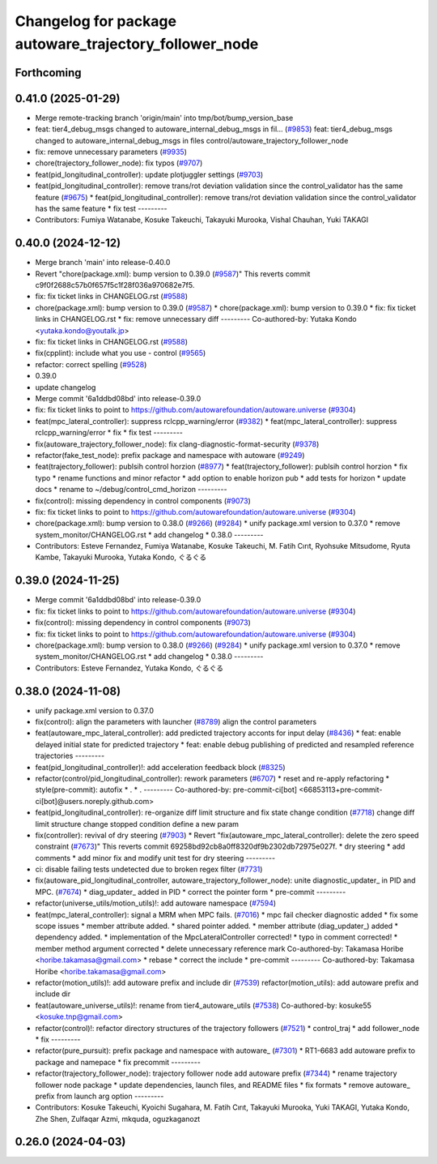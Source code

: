 ^^^^^^^^^^^^^^^^^^^^^^^^^^^^^^^^^^^^^^^^^^^^^^^^^^^^^^^
Changelog for package autoware_trajectory_follower_node
^^^^^^^^^^^^^^^^^^^^^^^^^^^^^^^^^^^^^^^^^^^^^^^^^^^^^^^

Forthcoming
-----------

0.41.0 (2025-01-29)
-------------------
* Merge remote-tracking branch 'origin/main' into tmp/bot/bump_version_base
* feat: tier4_debug_msgs changed to autoware_internal_debug_msgs in fil… (`#9853 <https://github.com/autowarefoundation/autoware.universe/issues/9853>`_)
  feat: tier4_debug_msgs changed to autoware_internal_debug_msgs in files control/autoware_trajectory_follower_node
* fix: remove unnecessary parameters (`#9935 <https://github.com/autowarefoundation/autoware.universe/issues/9935>`_)
* chore(trajectory_follower_node): fix typos (`#9707 <https://github.com/autowarefoundation/autoware.universe/issues/9707>`_)
* feat(pid_longitudinal_controller): update plotjuggler settings (`#9703 <https://github.com/autowarefoundation/autoware.universe/issues/9703>`_)
* feat(pid_longitudinal_controller): remove trans/rot deviation validation since the control_validator has the same feature (`#9675 <https://github.com/autowarefoundation/autoware.universe/issues/9675>`_)
  * feat(pid_longitudinal_controller): remove trans/rot deviation validation since the control_validator has the same feature
  * fix test
  ---------
* Contributors: Fumiya Watanabe, Kosuke Takeuchi, Takayuki Murooka, Vishal Chauhan, Yuki TAKAGI

0.40.0 (2024-12-12)
-------------------
* Merge branch 'main' into release-0.40.0
* Revert "chore(package.xml): bump version to 0.39.0 (`#9587 <https://github.com/autowarefoundation/autoware.universe/issues/9587>`_)"
  This reverts commit c9f0f2688c57b0f657f5c1f28f036a970682e7f5.
* fix: fix ticket links in CHANGELOG.rst (`#9588 <https://github.com/autowarefoundation/autoware.universe/issues/9588>`_)
* chore(package.xml): bump version to 0.39.0 (`#9587 <https://github.com/autowarefoundation/autoware.universe/issues/9587>`_)
  * chore(package.xml): bump version to 0.39.0
  * fix: fix ticket links in CHANGELOG.rst
  * fix: remove unnecessary diff
  ---------
  Co-authored-by: Yutaka Kondo <yutaka.kondo@youtalk.jp>
* fix: fix ticket links in CHANGELOG.rst (`#9588 <https://github.com/autowarefoundation/autoware.universe/issues/9588>`_)
* fix(cpplint): include what you use - control (`#9565 <https://github.com/autowarefoundation/autoware.universe/issues/9565>`_)
* refactor: correct spelling (`#9528 <https://github.com/autowarefoundation/autoware.universe/issues/9528>`_)
* 0.39.0
* update changelog
* Merge commit '6a1ddbd08bd' into release-0.39.0
* fix: fix ticket links to point to https://github.com/autowarefoundation/autoware.universe (`#9304 <https://github.com/autowarefoundation/autoware.universe/issues/9304>`_)
* feat(mpc_lateral_controller): suppress rclcpp_warning/error (`#9382 <https://github.com/autowarefoundation/autoware.universe/issues/9382>`_)
  * feat(mpc_lateral_controller): suppress rclcpp_warning/error
  * fix
  * fix test
  ---------
* fix(autoware_trajectory_follower_node): fix clang-diagnostic-format-security (`#9378 <https://github.com/autowarefoundation/autoware.universe/issues/9378>`_)
* refactor(fake_test_node): prefix package and namespace with autoware (`#9249 <https://github.com/autowarefoundation/autoware.universe/issues/9249>`_)
* feat(trajectory_follower): publsih control horzion (`#8977 <https://github.com/autowarefoundation/autoware.universe/issues/8977>`_)
  * feat(trajectory_follower): publsih control horzion
  * fix typo
  * rename functions and minor refactor
  * add option to enable horizon pub
  * add tests for horizon
  * update docs
  * rename to ~/debug/control_cmd_horizon
  ---------
* fix(control): missing dependency in control components (`#9073 <https://github.com/autowarefoundation/autoware.universe/issues/9073>`_)
* fix: fix ticket links to point to https://github.com/autowarefoundation/autoware.universe (`#9304 <https://github.com/autowarefoundation/autoware.universe/issues/9304>`_)
* chore(package.xml): bump version to 0.38.0 (`#9266 <https://github.com/autowarefoundation/autoware.universe/issues/9266>`_) (`#9284 <https://github.com/autowarefoundation/autoware.universe/issues/9284>`_)
  * unify package.xml version to 0.37.0
  * remove system_monitor/CHANGELOG.rst
  * add changelog
  * 0.38.0
  ---------
* Contributors: Esteve Fernandez, Fumiya Watanabe, Kosuke Takeuchi, M. Fatih Cırıt, Ryohsuke Mitsudome, Ryuta Kambe, Takayuki Murooka, Yutaka Kondo, ぐるぐる

0.39.0 (2024-11-25)
-------------------
* Merge commit '6a1ddbd08bd' into release-0.39.0
* fix: fix ticket links to point to https://github.com/autowarefoundation/autoware.universe (`#9304 <https://github.com/autowarefoundation/autoware.universe/issues/9304>`_)
* fix(control): missing dependency in control components (`#9073 <https://github.com/autowarefoundation/autoware.universe/issues/9073>`_)
* fix: fix ticket links to point to https://github.com/autowarefoundation/autoware.universe (`#9304 <https://github.com/autowarefoundation/autoware.universe/issues/9304>`_)
* chore(package.xml): bump version to 0.38.0 (`#9266 <https://github.com/autowarefoundation/autoware.universe/issues/9266>`_) (`#9284 <https://github.com/autowarefoundation/autoware.universe/issues/9284>`_)
  * unify package.xml version to 0.37.0
  * remove system_monitor/CHANGELOG.rst
  * add changelog
  * 0.38.0
  ---------
* Contributors: Esteve Fernandez, Yutaka Kondo, ぐるぐる

0.38.0 (2024-11-08)
-------------------
* unify package.xml version to 0.37.0
* fix(control): align the parameters with launcher (`#8789 <https://github.com/autowarefoundation/autoware.universe/issues/8789>`_)
  align the control parameters
* feat(autoware_mpc_lateral_controller): add predicted trajectory acconts for input delay (`#8436 <https://github.com/autowarefoundation/autoware.universe/issues/8436>`_)
  * feat: enable delayed initial state for predicted trajectory
  * feat: enable debug publishing of predicted and resampled reference trajectories
  ---------
* feat(pid_longitudinal_controller)!: add acceleration feedback block (`#8325 <https://github.com/autowarefoundation/autoware.universe/issues/8325>`_)
* refactor(control/pid_longitudinal_controller): rework parameters (`#6707 <https://github.com/autowarefoundation/autoware.universe/issues/6707>`_)
  * reset and re-apply refactoring
  * style(pre-commit): autofix
  * .
  * .
  ---------
  Co-authored-by: pre-commit-ci[bot] <66853113+pre-commit-ci[bot]@users.noreply.github.com>
* feat(pid_longitudinal_controller): re-organize diff limit structure and fix state change condition (`#7718 <https://github.com/autowarefoundation/autoware.universe/issues/7718>`_)
  change diff limit structure
  change stopped condition
  define a new param
* fix(controller): revival of dry steering (`#7903 <https://github.com/autowarefoundation/autoware.universe/issues/7903>`_)
  * Revert "fix(autoware_mpc_lateral_controller): delete the zero speed constraint (`#7673 <https://github.com/autowarefoundation/autoware.universe/issues/7673>`_)"
  This reverts commit 69258bd92cb8a0ff8320df9b2302db72975e027f.
  * dry steering
  * add comments
  * add minor fix and modify unit test for dry steering
  ---------
* ci: disable failing tests undetected due to broken regex filter (`#7731 <https://github.com/autowarefoundation/autoware.universe/issues/7731>`_)
* fix(autoware_pid_longitudinal_controller, autoware_trajectory_follower_node): unite diagnostic_updater\_ in PID and MPC. (`#7674 <https://github.com/autowarefoundation/autoware.universe/issues/7674>`_)
  * diag_updater\_ added in PID
  * correct the pointer form
  * pre-commit
  ---------
* refactor(universe_utils/motion_utils)!: add autoware namespace (`#7594 <https://github.com/autowarefoundation/autoware.universe/issues/7594>`_)
* feat(mpc_lateral_controller): signal a MRM when MPC fails. (`#7016 <https://github.com/autowarefoundation/autoware.universe/issues/7016>`_)
  * mpc fail checker diagnostic added
  * fix some scope issues
  * member attribute added.
  * shared pointer added.
  * member attribute (diag_updater\_) added
  * dependency added.
  * implementation of the MpcLateralController corrected!
  * typo in comment corrected!
  * member method argument corrected
  * delete unnecessary reference mark
  Co-authored-by: Takamasa Horibe <horibe.takamasa@gmail.com>
  * rebase
  * correct the include
  * pre-commit
  ---------
  Co-authored-by: Takamasa Horibe <horibe.takamasa@gmail.com>
* refactor(motion_utils)!: add autoware prefix and include dir (`#7539 <https://github.com/autowarefoundation/autoware.universe/issues/7539>`_)
  refactor(motion_utils): add autoware prefix and include dir
* feat(autoware_universe_utils)!: rename from tier4_autoware_utils (`#7538 <https://github.com/autowarefoundation/autoware.universe/issues/7538>`_)
  Co-authored-by: kosuke55 <kosuke.tnp@gmail.com>
* refactor(control)!: refactor directory structures of the trajectory followers (`#7521 <https://github.com/autowarefoundation/autoware.universe/issues/7521>`_)
  * control_traj
  * add follower_node
  * fix
  ---------
* refactor(pure_pursuit): prefix package and namespace with autoware\_ (`#7301 <https://github.com/autowarefoundation/autoware.universe/issues/7301>`_)
  * RT1-6683 add autoware prefix to package and namepace
  * fix precommit
  ---------
* refactor(trajectory_follower_node): trajectory follower node add autoware prefix (`#7344 <https://github.com/autowarefoundation/autoware.universe/issues/7344>`_)
  * rename trajectory follower node package
  * update dependencies, launch files, and README files
  * fix formats
  * remove autoware\_ prefix from launch arg option
  ---------
* Contributors: Kosuke Takeuchi, Kyoichi Sugahara, M. Fatih Cırıt, Takayuki Murooka, Yuki TAKAGI, Yutaka Kondo, Zhe Shen, Zulfaqar Azmi, mkquda, oguzkaganozt

0.26.0 (2024-04-03)
-------------------
